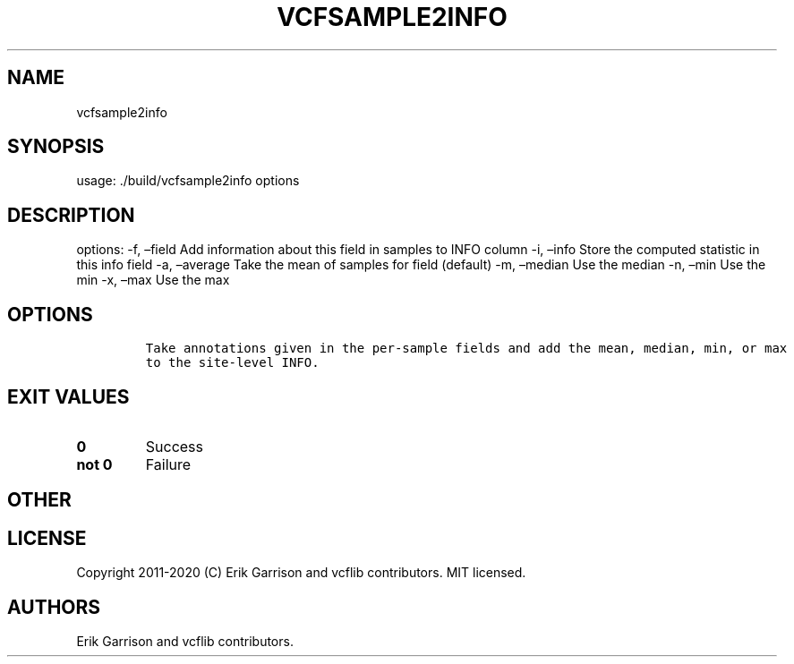.\" Automatically generated by Pandoc 2.7.3
.\"
.TH "VCFSAMPLE2INFO" "1" "" "vcfsample2info (vcflib)" "vcfsample2info (VCF unknown)"
.hy
.SH NAME
.PP
vcfsample2info
.SH SYNOPSIS
.PP
usage: ./build/vcfsample2info options
.SH DESCRIPTION
.PP
options: -f, \[en]field Add information about this field in samples to
INFO column -i, \[en]info Store the computed statistic in this info
field -a, \[en]average Take the mean of samples for field (default) -m,
\[en]median Use the median -n, \[en]min Use the min -x, \[en]max Use the
max
.SH OPTIONS
.IP
.nf
\f[C]


Take annotations given in the per-sample fields and add the mean, median, min, or max
to the site-level INFO.
\f[R]
.fi
.SH EXIT VALUES
.TP
.B \f[B]0\f[R]
Success
.TP
.B \f[B]not 0\f[R]
Failure
.SH OTHER
.SH LICENSE
.PP
Copyright 2011-2020 (C) Erik Garrison and vcflib contributors.
MIT licensed.
.SH AUTHORS
Erik Garrison and vcflib contributors.
